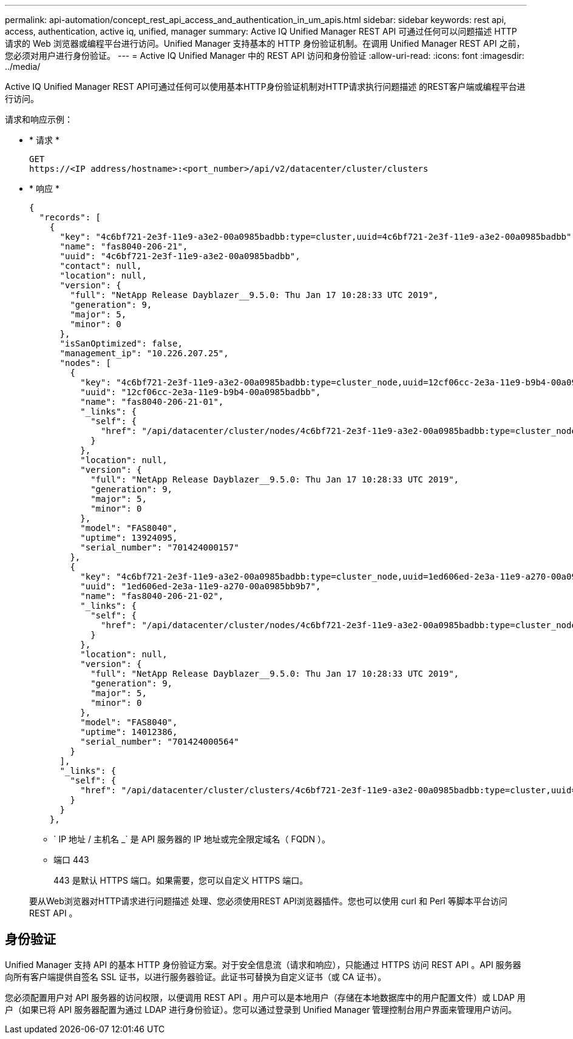 ---
permalink: api-automation/concept_rest_api_access_and_authentication_in_um_apis.html 
sidebar: sidebar 
keywords: rest api, access, authentication, active iq, unified, manager 
summary: Active IQ Unified Manager REST API 可通过任何可以问题描述 HTTP 请求的 Web 浏览器或编程平台进行访问。Unified Manager 支持基本的 HTTP 身份验证机制。在调用 Unified Manager REST API 之前，您必须对用户进行身份验证。 
---
= Active IQ Unified Manager 中的 REST API 访问和身份验证
:allow-uri-read: 
:icons: font
:imagesdir: ../media/


[role="lead"]
Active IQ Unified Manager REST API可通过任何可以使用基本HTTP身份验证机制对HTTP请求执行问题描述 的REST客户端或编程平台进行访问。

请求和响应示例：

* * 请求 *
+
[listing]
----
GET
https://<IP address/hostname>:<port_number>/api/v2/datacenter/cluster/clusters
----
* * 响应 *
+
[listing]
----
{
  "records": [
    {
      "key": "4c6bf721-2e3f-11e9-a3e2-00a0985badbb:type=cluster,uuid=4c6bf721-2e3f-11e9-a3e2-00a0985badbb",
      "name": "fas8040-206-21",
      "uuid": "4c6bf721-2e3f-11e9-a3e2-00a0985badbb",
      "contact": null,
      "location": null,
      "version": {
        "full": "NetApp Release Dayblazer__9.5.0: Thu Jan 17 10:28:33 UTC 2019",
        "generation": 9,
        "major": 5,
        "minor": 0
      },
      "isSanOptimized": false,
      "management_ip": "10.226.207.25",
      "nodes": [
        {
          "key": "4c6bf721-2e3f-11e9-a3e2-00a0985badbb:type=cluster_node,uuid=12cf06cc-2e3a-11e9-b9b4-00a0985badbb",
          "uuid": "12cf06cc-2e3a-11e9-b9b4-00a0985badbb",
          "name": "fas8040-206-21-01",
          "_links": {
            "self": {
              "href": "/api/datacenter/cluster/nodes/4c6bf721-2e3f-11e9-a3e2-00a0985badbb:type=cluster_node,uuid=12cf06cc-2e3a-11e9-b9b4-00a0985badbb"
            }
          },
          "location": null,
          "version": {
            "full": "NetApp Release Dayblazer__9.5.0: Thu Jan 17 10:28:33 UTC 2019",
            "generation": 9,
            "major": 5,
            "minor": 0
          },
          "model": "FAS8040",
          "uptime": 13924095,
          "serial_number": "701424000157"
        },
        {
          "key": "4c6bf721-2e3f-11e9-a3e2-00a0985badbb:type=cluster_node,uuid=1ed606ed-2e3a-11e9-a270-00a0985bb9b7",
          "uuid": "1ed606ed-2e3a-11e9-a270-00a0985bb9b7",
          "name": "fas8040-206-21-02",
          "_links": {
            "self": {
              "href": "/api/datacenter/cluster/nodes/4c6bf721-2e3f-11e9-a3e2-00a0985badbb:type=cluster_node,uuid=1ed606ed-2e3a-11e9-a270-00a0985bb9b7"
            }
          },
          "location": null,
          "version": {
            "full": "NetApp Release Dayblazer__9.5.0: Thu Jan 17 10:28:33 UTC 2019",
            "generation": 9,
            "major": 5,
            "minor": 0
          },
          "model": "FAS8040",
          "uptime": 14012386,
          "serial_number": "701424000564"
        }
      ],
      "_links": {
        "self": {
          "href": "/api/datacenter/cluster/clusters/4c6bf721-2e3f-11e9-a3e2-00a0985badbb:type=cluster,uuid=4c6bf721-2e3f-11e9-a3e2-00a0985badbb"
        }
      }
    },
----
+
** ` IP 地址 / 主机名 _` 是 API 服务器的 IP 地址或完全限定域名（ FQDN ）。
** 端口 443
+
443 是默认 HTTPS 端口。如果需要，您可以自定义 HTTPS 端口。



+
要从Web浏览器对HTTP请求进行问题描述 处理、您必须使用REST API浏览器插件。您也可以使用 curl 和 Perl 等脚本平台访问 REST API 。





== 身份验证

Unified Manager 支持 API 的基本 HTTP 身份验证方案。对于安全信息流（请求和响应），只能通过 HTTPS 访问 REST API 。API 服务器向所有客户端提供自签名 SSL 证书，以进行服务器验证。此证书可替换为自定义证书（或 CA 证书）。

您必须配置用户对 API 服务器的访问权限，以便调用 REST API 。用户可以是本地用户（存储在本地数据库中的用户配置文件）或 LDAP 用户（如果已将 API 服务器配置为通过 LDAP 进行身份验证）。您可以通过登录到 Unified Manager 管理控制台用户界面来管理用户访问。
